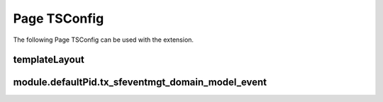 ﻿.. include:: /Includes.rst.txt

.. page-tsconfig-settings:

=============
Page TSConfig
=============

The following Page TSConfig can be used with the extension.

templateLayout
--------------

.. confval:: templateLayout
   :name: pagets-template-layout
   :type: array

   With this setting, the plugin can be configured to show different template layouts.
   Template layouts can be configured as shown below::

       tx_sfeventmgt.templateLayouts {
         1 = 2 column layout
         2 = Event-Slider
       }

   Template layout can be used/set by TypoScript (settings.templateLayout)


module.defaultPid.tx_sfeventmgt_domain_model_event
--------------------------------------------------

.. confval:: module.defaultPid.tx_sfeventmgt_domain_model_event

   :type: int

   This setting allows setting the default storage pid of new events generated over the backend module.
   To set the default storage pid for new event records, for example, to a sysfolder with the pid 20, use::

       tx_sfeventmgt.module.defaultPid.tx_sfeventmgt_domain_model_event = 20
